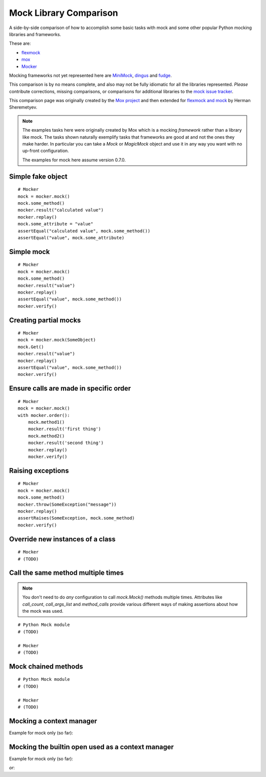 =========================
 Mock Library Comparison
=========================


.. testsetup::

    import sys
    import mock
    from flexmock import flexmock
    import mox
    import somemodule

    def assertEqual(a, b):
        assert a == b, ("%r != %r" % (a, b))

    def assertRaises(Exc, func):
        try:
            func()
        except Exc:
            return
        assert False, ("%s not raised" % Exc)

    class SomeException(Exception):
        some_method = method1 = method2 = None
    SomeObject = SomeException
    some_other_object = somemodule.SomeClass()


A side-by-side comparison of how to accomplish some basic tasks with mock and
some other popular Python mocking libraries and frameworks.

These are:

* `flexmock <http://pypi.python.org/pypi/flexmock>`_
* `mox <http://pypi.python.org/pypi/mox>`_
* `Mocker <http://niemeyer.net/mocker>`_

Mocking frameworks not yet represented here are
`MiniMock <http://pypi.python.org/pypi/MiniMock>`_,
`dingus <http://pypi.python.org/pypi/dingus>`_ and
`fudge <http://pypi.python.org/pypi/fudge>`_.

This comparison is by no means complete, and also may not be fully idiomatic
for all the libraries represented. *Please* contribute corrections, missing
comparisons, or comparisons for additional libraries to the `mock issue
tracker <https://code.google.com/p/mock/issues/list>`_.

This comparison page was originally created by the `Mox project
<https://code.google.com/p/pymox/wiki/MoxComparison>`_ and then extended for
`flexmock and mock <http://has207.github.com/flexmock/compare.html>`_ by
Herman Sheremetyev.

.. note::

    The examples tasks here were originally created by Mox which is a mocking
    *framework* rather than a library like mock. The tasks shown naturally
    exemplify tasks that frameworks are good at and not the ones they make
    harder. In particular you can take a `Mock` or `MagicMock` object and use
    it in any way you want with no up-front configuration.

    The examples for mock here assume version 0.7.0.


Simple fake object
~~~~~~~~~~~~~~~~~~

.. doctest::

    >>> # mock
    >>> my_mock = mock.Mock()
    >>> my_mock.some_method.return_value = "calculated value"
    >>> my_mock.some_attribute = "value"
    >>> assertEqual("calculated value", my_mock.some_method())
    >>> assertEqual("value", my_mock.some_attribute)

    >>> # Flexmock
    >>> some_object = flexmock(some_method=lambda: "calculated value", some_attribute="value")
    >>> assertEqual("calculated value", some_object.some_method())
    >>> assertEqual("value", some_object.some_attribute)

    >>> # Mox
    >>> my_mock = mox.MockAnything()
    >>> my_mock.some_method().AndReturn("calculated value")
    'calculated value'
    >>> my_mock.some_attribute = "value"
    >>> mox.Replay(my_mock)
    >>> assertEqual("calculated value", my_mock.some_method())
    >>> assertEqual("value", my_mock.some_attribute)

::

    # Mocker
    mock = mocker.mock()
    mock.some_method()
    mocker.result("calculated value")
    mocker.replay()
    mock.some_attribute = "value"
    assertEqual("calculated value", mock.some_method())
    assertEqual("value", mock.some_attribute)


Simple mock
~~~~~~~~~~~

.. doctest::

    >>> # mock
    >>> my_mock = mock.Mock()
    >>> my_mock.some_method.return_value = "value"
    >>> assertEqual("value", my_mock.some_method())
    >>> my_mock.some_method.assert_called_once_with()

    >>> # Flexmock
    >>> some_object = flexmock()
    >>> some_object.should_receive("some_method").and_return("value").once
    <flexmock.Expectation object at ...>
    >>> assertEqual("value", some_object.some_method())

    >>> # Mox
    >>> my_mock = mox.MockAnything()
    >>> my_mock.some_method().AndReturn("value")
    'value'
    >>> mox.Replay(my_mock)
    >>> assertEqual("value", my_mock.some_method())
    >>> mox.Verify(my_mock)

::

    # Mocker
    mock = mocker.mock()
    mock.some_method()
    mocker.result("value")
    mocker.replay()
    assertEqual("value", mock.some_method())
    mocker.verify()


Creating partial mocks
~~~~~~~~~~~~~~~~~~~~~~

.. doctest::

    >>> # mock
    >>> my_mock = mock.Mock(spec=SomeObject)
    >>> my_mock.some_method.return_value = "value"
    >>> assertEqual("value", my_mock.some_method())

    >>> # Flexmock
    >>> flexmock(SomeObject).should_receive("some_method").and_return('value')
    <flexmock.Expectation object at ...>
    >>> assertEqual("value", SomeObject().some_method())

    >>> # Mox
    >>> my_mock = mox.MockObject(SomeObject)
    >>> my_mock.some_method().AndReturn("value")
    'value'
    >>> mox.Replay(my_mock)
    >>> assertEqual("value", my_mock.some_method())
    >>> mox.Verify(my_mock)

::

    # Mocker
    mock = mocker.mock(SomeObject)
    mock.Get()
    mocker.result("value")
    mocker.replay()
    assertEqual("value", mock.some_method())
    mocker.verify()


Ensure calls are made in specific order
~~~~~~~~~~~~~~~~~~~~~~~~~~~~~~~~~~~~~~~

.. doctest::

    >>> # mock
    >>> my_mock = mock.Mock(spec=SomeObject)
    >>> my_mock.method1()
    <mock.Mock object at 0x...>
    >>> my_mock.method2()
    <mock.Mock object at 0x...>
    >>> assertEqual(my_mock.method_calls, [('method1',), ('method2',)])

    >>> # Flexmock
    >>> some_object = flexmock(SomeObject)
    >>> some_object.should_receive('method1').once.ordered.and_return('first thing')
    <flexmock.Expectation object at ...>
    >>> some_object.should_receive('method2').once.ordered.and_return('second thing')
    <flexmock.Expectation object at ...>

    >>> # Mox
    >>> my_mock = mox.MockObject(SomeObject)
    >>> my_mock.method1().AndReturn('first thing')
    'first thing'
    >>> my_mock.method2().AndReturn('second thing')
    'second thing'
    >>> mox.Replay(my_mock)
    >>> my_mock.method1()
    'first thing'
    >>> my_mock.method2()
    'second thing'
    >>> mox.Verify(my_mock)

::

    # Mocker
    mock = mocker.mock()
    with mocker.order():
        mock.method1()
        mocker.result('first thing')
        mock.method2()
        mocker.result('second thing')
        mocker.replay()
        mocker.verify()


Raising exceptions
~~~~~~~~~~~~~~~~~~

.. doctest::

    >>> # mock
    >>> my_mock = mock.Mock()
    >>> my_mock.some_method.side_effect = SomeException("message")
    >>> assertRaises(SomeException, my_mock.some_method)

    >>> # Flexmock
    >>> some_object = flexmock()
    >>> some_object.should_receive("some_method").and_raise(SomeException("message"))
    <flexmock.Expectation object at ...>
    >>> assertRaises(SomeException, some_object.some_method)

    >>> # Mox
    >>> my_mock = mox.MockAnything()
    >>> my_mock.some_method().AndRaise(SomeException("message"))
    >>> mox.Replay(my_mock)
    >>> assertRaises(SomeException, my_mock.some_method)
    >>> mox.Verify(my_mock)

::

    # Mocker
    mock = mocker.mock()
    mock.some_method()
    mocker.throw(SomeException("message"))
    mocker.replay()
    assertRaises(SomeException, mock.some_method)
    mocker.verify()


Override new instances of a class
~~~~~~~~~~~~~~~~~~~~~~~~~~~~~~~~~

.. doctest::

    >>> # mock
    >>> with mock.patch('somemodule.SomeClass') as MockClass:
    ...     MockClass.return_value = some_other_object
    ...     assertEqual(some_other_object, somemodule.SomeClass())
    ...

    >>> # Flexmock
    >>> flexmock(somemodule.SomeClass, new_instances=some_other_object)
    <flexmock.UnittestFlexMock object at ...>
    >>> assertEqual(some_other_object, somemodule.SomeClass())

    # >>> # Mox
    # >>> # XXX FAILING
    # >>> # (you will probably have mox.Mox() available as self.mox in a real test)
    # >>> mox.Mox().StubOutWithMock(somemodule, 'SomeClass', use_mock_anything=True)
    # >>> somemodule.SomeClass().AndReturn(some_other_object)
    # >>> mox.ReplayAll()
    # >>> assertEqual(some_other_object, somemodule.SomeClass())

::

    # Mocker
    # (TODO)


Call the same method multiple times
~~~~~~~~~~~~~~~~~~~~~~~~~~~~~~~~~~~

.. note::

    You don't need to do *any* configuration to call `mock.Mock()` methods
    multiple times. Attributes like `call_count`, `call_args_list` and
    `method_calls` provide various different ways of making assertions about
    how the mock was used.

.. doctest::

    >>> # mock
    >>> my_mock = mock.Mock()
    >>> my_mock.some_method()
    <mock.Mock object at 0x...>
    >>> my_mock.some_method()
    <mock.Mock object at 0x...>
    >>> assert my_mock.some_method.call_count >= 2

    >>> # Flexmock (verifies that the method gets called at least twice)
    >>> some_object = flexmock()
    >>> flexmock(some_object).should_receive('some_method').at_least.twice
    <flexmock.Expectation object at ...>

    >>> # Mox
    >>> # (does not support variable number of calls, so you need to create a new entry for each explicit call)
    >>> my_mock = mox.MockObject(some_object)
    >>> my_mock.some_method(mox.IgnoreArg(), mox.IgnoreArg())
    <mox.MockMethod object at ...>
    >>> my_mock.some_method(mox.IgnoreArg(), mox.IgnoreArg())
    <mox.MockMethod object at ...>
    >>> mox.Replay(my_mock)
    >>> my_mock.some_method(some_object, some_object)
    >>> my_mock.some_method(some_object, some_object)
    >>> mox.Verify(my_mock)

::

    # Python Mock module
    # (TODO)

    # Mocker
    # (TODO)


Mock chained methods
~~~~~~~~~~~~~~~~~~~~

.. doctest::

    >>> # mock
    >>> my_mock = mock.Mock()
    >>> method3 = my_mock.method1.return_value.method2.return_value.method3
    >>> method3.return_value = 'some value'
    >>> assertEqual('some value', my_mock.method1().method2().method3(1, 2))
    >>> method3.assert_called_once_with(1, 2)

    >>> # Flexmock
    >>> # (intermediate method calls are automatically assigned to temporary fake objects
    >>> # and can be called with any arguments)
    >>> arg1, arg2 = 'arg1', 'arg2'
    >>> flexmock(some_object).should_receive(
    ...     'method1.method2.method3'
    ... ).with_args(arg1, arg2).and_return('some value')
    <flexmock.Expectation object at ...>
    >>> assertEqual('some value', some_object.method1().method2().method3(arg1, arg2))

    # >>> # Mox
    # >>> # XXX FAILING
    # >>> some_object = somemodule.SomeClass()
    # >>> my_mock = mox.MockObject(some_object)
    # >>> my_mock2 = mox.MockAnything()
    # >>> my_mock3 = mox.MockAnything()
    # >>> my_mock.method1().AndReturn(my_mock)
    # <MockAnything instance>
    # >>> my_mock2.method2().AndReturn(my_mock2)
    # <MockAnything instance>
    # >>> my_mock3.method3(arg1, arg2).AndReturn('some_value')
    # 'some_value'
    # >>> mox.Mox().ReplayAll()
    # >>> assertEqual("some_value", some_object.method1().method2().method3(arg1, arg2))
    # >>> self.mox.VerifyAll()

::

    # Python Mock module
    # (TODO)

    # Mocker
    # (TODO)


Mocking a context manager
~~~~~~~~~~~~~~~~~~~~~~~~~

Example for mock only (so far):

.. doctest::

    >>> # mock
    >>> my_mock = mock.MagicMock()
    >>> with my_mock:
    ...     pass
    ...
    >>> my_mock.__enter__.assert_called_with()
    >>> my_mock.__exit__.assert_called_with(None, None, None)


Mocking the builtin open used as a context manager
~~~~~~~~~~~~~~~~~~~~~~~~~~~~~~~~~~~~~~~~~~~~~~~~~~

Example for mock only (so far):

.. doctest::

    >>> # mock
    >>> my_mock = mock.MagicMock()
    >>> with mock.patch('__builtin__.open', my_mock):
    ...     manager = my_mock.return_value.__enter__.return_value
    ...     manager.read.return_value = 'some data'
    ...     with open('foo') as h:
    ...         data = h.read()
    ...
    >>> data
    'some data'
    >>> my_mock.assert_called_once_with('foo')

*or*:

.. doctest::

    >>> # mock
    >>> with mock.patch('__builtin__.open') as my_mock:
    ...     my_mock.return_value.__enter__ = lambda s: s
    ...     my_mock.return_value.__exit__ = mock.Mock()
    ...     my_mock.return_value.read.return_value = 'some data'
    ...     with open('foo') as h:
    ...         data = h.read()
    ...
    >>> data
    'some data'
    >>> my_mock.assert_called_once_with('foo')

